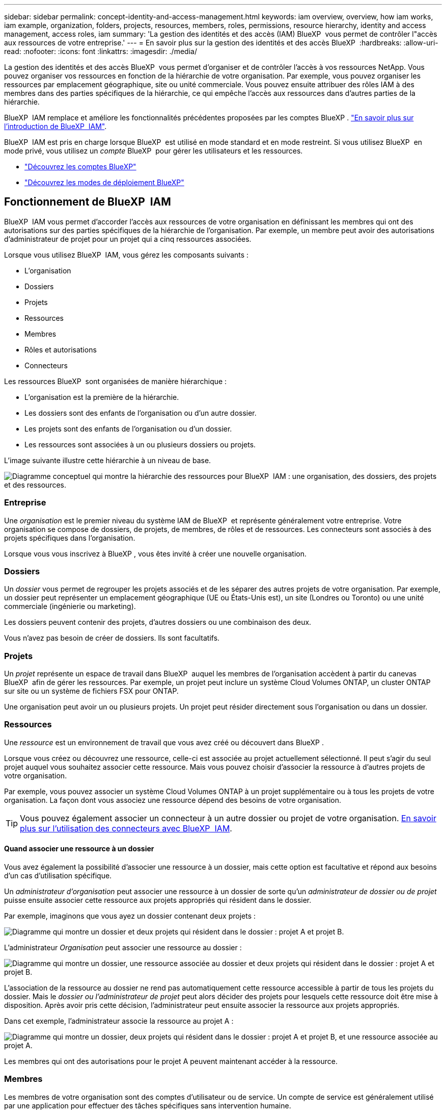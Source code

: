 ---
sidebar: sidebar 
permalink: concept-identity-and-access-management.html 
keywords: iam overview, overview, how iam works, iam example, organization, folders, projects, resources, members, roles, permissions, resource hierarchy, identity and access management, access roles, iam 
summary: 'La gestion des identités et des accès (IAM) BlueXP  vous permet de contrôler l"accès aux ressources de votre entreprise.' 
---
= En savoir plus sur la gestion des identités et des accès BlueXP 
:hardbreaks:
:allow-uri-read: 
:nofooter: 
:icons: font
:linkattrs: 
:imagesdir: ./media/


[role="lead"]
La gestion des identités et des accès BlueXP  vous permet d'organiser et de contrôler l'accès à vos ressources NetApp. Vous pouvez organiser vos ressources en fonction de la hiérarchie de votre organisation. Par exemple, vous pouvez organiser les ressources par emplacement géographique, site ou unité commerciale. Vous pouvez ensuite attribuer des rôles IAM à des membres dans des parties spécifiques de la hiérarchie, ce qui empêche l'accès aux ressources dans d'autres parties de la hiérarchie.

BlueXP  IAM remplace et améliore les fonctionnalités précédentes proposées par les comptes BlueXP . link:whats-new.html#iam["En savoir plus sur l'introduction de BlueXP  IAM"].

BlueXP  IAM est pris en charge lorsque BlueXP  est utilisé en mode standard et en mode restreint. Si vous utilisez BlueXP  en mode privé, vous utilisez un _compte_ BlueXP  pour gérer les utilisateurs et les ressources.

* link:concept-netapp-accounts.html["Découvrez les comptes BlueXP"]
* link:concept-modes.html["Découvrez les modes de déploiement BlueXP"]




== Fonctionnement de BlueXP  IAM

BlueXP  IAM vous permet d'accorder l'accès aux ressources de votre organisation en définissant les membres qui ont des autorisations sur des parties spécifiques de la hiérarchie de l'organisation. Par exemple, un membre peut avoir des autorisations d'administrateur de projet pour un projet qui a cinq ressources associées.

Lorsque vous utilisez BlueXP  IAM, vous gérez les composants suivants :

* L'organisation
* Dossiers
* Projets
* Ressources
* Membres
* Rôles et autorisations
* Connecteurs


Les ressources BlueXP  sont organisées de manière hiérarchique :

* L'organisation est la première de la hiérarchie.
* Les dossiers sont des enfants de l'organisation ou d'un autre dossier.
* Les projets sont des enfants de l'organisation ou d'un dossier.
* Les ressources sont associées à un ou plusieurs dossiers ou projets.


L'image suivante illustre cette hiérarchie à un niveau de base.

image:diagram-iam-resource-hierarchy.png["Diagramme conceptuel qui montre la hiérarchie des ressources pour BlueXP  IAM : une organisation, des dossiers, des projets et des ressources."]



=== Entreprise

Une _organisation_ est le premier niveau du système IAM de BlueXP  et représente généralement votre entreprise. Votre organisation se compose de dossiers, de projets, de membres, de rôles et de ressources. Les connecteurs sont associés à des projets spécifiques dans l'organisation.

Lorsque vous vous inscrivez à BlueXP , vous êtes invité à créer une nouvelle organisation.



=== Dossiers

Un _dossier_ vous permet de regrouper les projets associés et de les séparer des autres projets de votre organisation. Par exemple, un dossier peut représenter un emplacement géographique (UE ou États-Unis est), un site (Londres ou Toronto) ou une unité commerciale (ingénierie ou marketing).

Les dossiers peuvent contenir des projets, d'autres dossiers ou une combinaison des deux.

Vous n'avez pas besoin de créer de dossiers. Ils sont facultatifs.



=== Projets

Un _projet_ représente un espace de travail dans BlueXP  auquel les membres de l'organisation accèdent à partir du canevas BlueXP  afin de gérer les ressources. Par exemple, un projet peut inclure un système Cloud Volumes ONTAP, un cluster ONTAP sur site ou un système de fichiers FSX pour ONTAP.

Une organisation peut avoir un ou plusieurs projets. Un projet peut résider directement sous l'organisation ou dans un dossier.



=== Ressources

Une _ressource_ est un environnement de travail que vous avez créé ou découvert dans BlueXP .

Lorsque vous créez ou découvrez une ressource, celle-ci est associée au projet actuellement sélectionné. Il peut s'agir du seul projet auquel vous souhaitez associer cette ressource. Mais vous pouvez choisir d'associer la ressource à d'autres projets de votre organisation.

Par exemple, vous pouvez associer un système Cloud Volumes ONTAP à un projet supplémentaire ou à tous les projets de votre organisation. La façon dont vous associez une ressource dépend des besoins de votre organisation.


TIP: Vous pouvez également associer un connecteur à un autre dossier ou projet de votre organisation. <<Connecteurs,En savoir plus sur l'utilisation des connecteurs avec BlueXP  IAM>>.



==== Quand associer une ressource à un dossier

Vous avez également la possibilité d'associer une ressource à un dossier, mais cette option est facultative et répond aux besoins d'un cas d'utilisation spécifique.

Un _administrateur d'organisation_ peut associer une ressource à un dossier de sorte qu'un _administrateur de dossier ou de projet_ puisse ensuite associer cette ressource aux projets appropriés qui résident dans le dossier.

Par exemple, imaginons que vous ayez un dossier contenant deux projets :

image:diagram-iam-resource-association-folder-1.png["Diagramme qui montre un dossier et deux projets qui résident dans le dossier : projet A et projet B."]

L'administrateur _Organisation_ peut associer une ressource au dossier :

image:diagram-iam-resource-association-folder-2.png["Diagramme qui montre un dossier, une ressource associée au dossier et deux projets qui résident dans le dossier : projet A et projet B."]

L'association de la ressource au dossier ne rend pas automatiquement cette ressource accessible à partir de tous les projets du dossier. Mais le _dossier ou l'administrateur de projet_ peut alors décider des projets pour lesquels cette ressource doit être mise à disposition. Après avoir pris cette décision, l'administrateur peut ensuite associer la ressource aux projets appropriés.

Dans cet exemple, l'administrateur associe la ressource au projet A :

image:diagram-iam-resource-association-folder-3.png["Diagramme qui montre un dossier, deux projets qui résident dans le dossier : projet A et projet B, et une ressource associée au projet A."]

Les membres qui ont des autorisations pour le projet A peuvent maintenant accéder à la ressource.



=== Membres

Les membres de votre organisation sont des comptes d'utilisateur ou de service. Un compte de service est généralement utilisé par une application pour effectuer des tâches spécifiques sans intervention humaine.

Une organisation a au moins un utilisateur avec le rôle _Admin_Organisation (ce rôle est automatiquement attribué à l'utilisateur qui crée l'organisation). Vous pouvez ajouter d'autres membres à l'organisation et attribuer différentes autorisations à différents niveaux de la hiérarchie des ressources.



=== Rôles et autorisations

Dans BlueXP  IAM, vous n'accordez pas d'autorisations directement aux membres de l'organisation. Au lieu de cela, vous accordez à chaque membre un rôle. Un rôle contient un ensemble d'autorisations qui permet à un membre d'effectuer des actions spécifiques à un niveau spécifique de la hiérarchie de ressources.

En donnant des autorisations à une partie spécifique de la hiérarchie des ressources, vous pouvez restreindre les droits d'accès aux ressources dont un membre a besoin pour accomplir ses tâches.



==== Où vous pouvez attribuer des rôles dans la hiérarchie

Lorsque vous associez un membre à un rôle, vous devez sélectionner l'ensemble de l'organisation, un dossier spécifique ou un projet spécifique. Le rôle que vous sélectionnez donne à un membre des autorisations sur les ressources de la partie sélectionnée de la hiérarchie.



==== Héritage des rôles

Lorsque vous attribuez un rôle, celui-ci est hérité dans la hiérarchie de l'organisation :

Entreprise:: Les rôles que vous accordez au niveau de l'organisation sont hérités par tous les dossiers, projets et ressources de l'organisation. Cela signifie que le membre a des autorisations sur tout dans l'organisation.
Dossiers:: Les rôles que vous accordez au niveau du dossier sont hérités par tous les dossiers, projets et ressources du dossier.
+
--
Par exemple, si vous attribuez un rôle au niveau du dossier et que ce dossier a trois projets, le membre aura des autorisations sur ces trois projets et toutes les ressources associées.

--
Projets:: Les rôles que vous accordez au niveau du projet sont hérités par toutes les ressources associées à ce projet.




==== Plusieurs rôles

Vous pouvez attribuer un rôle à chaque membre de l'organisation à différents niveaux de la hiérarchie de l'organisation. Il peut s'agir du même rôle ou d'un rôle différent. Par exemple, vous pouvez affecter un rôle de membre A au projet 1 et au projet 2. Vous pouvez également attribuer un rôle de membre A pour le projet 1 et le rôle B pour le projet 2.



==== Rôles prédéfinis

BlueXP  prend en charge plusieurs rôles prédéfinis que vous pouvez attribuer aux membres de votre organisation.

link:reference-iam-predefined-roles.html["En savoir plus sur les rôles prédéfinis IAM"].



=== Connecteurs

Lorsqu'un _administrateur d'organisation_ crée un connecteur, BlueXP  associe automatiquement ce connecteur à l'organisation et au projet actuellement sélectionné. L'administrateur _Organisation_ a automatiquement accès à ce connecteur depuis n'importe quel endroit de l'organisation. Mais si d'autres membres de votre organisation ont des rôles différents, ces membres peuvent uniquement accéder à ce connecteur à partir du projet dans lequel il a été créé, sauf si vous associez ce connecteur à d'autres projets.

Vous pouvez rendre un connecteur disponible pour une utilisation avec un autre projet dans les cas suivants :

* Vous souhaitez autoriser les membres de votre organisation à utiliser un connecteur existant pour créer ou découvrir des environnements de travail supplémentaires dans un autre projet
* Vous avez associé une ressource existante à un autre projet et cette ressource est gérée par un connecteur
+
Si une ressource que vous avez associée à un projet supplémentaire est découverte à l'aide d'un connecteur BlueXP , vous devez également associer le connecteur au projet auquel la ressource est maintenant associée. Sinon, le connecteur et sa ressource associée ne sont pas accessibles à partir du canevas BlueXP  par les membres qui n'ont pas le rôle _Admin_Organisation.



Vous pouvez créer une association à partir de la page *connecteurs* dans BlueXP  IAM :

* Associer un connecteur à un projet
+
Lorsque vous associez un connecteur à un projet, ce connecteur est accessible à partir du canevas BlueXP  lors de la visualisation du projet.

* Associer un connecteur à un dossier
+
L'association d'un connecteur à un dossier ne rend pas automatiquement ce connecteur accessible à partir de tous les projets du dossier. Les membres de l'organisation ne peuvent pas accéder à un connecteur à partir d'un projet tant que vous n'associez pas le connecteur à ce projet spécifique.

+
Un _administrateur d'organisation_ peut associer un connecteur à un dossier afin que _Folder ou Project admin_ puisse prendre la décision d'associer ce connecteur aux projets appropriés qui résident dans le dossier.





== Exemples de règles IAM

Les exemples suivants montrent comment configurer votre entreprise.



=== Organisation simple

Le diagramme suivant présente un exemple simple d'organisation qui utilise le projet par défaut et aucun dossier. Un seul membre gère l'ensemble de l'organisation.

image:diagram-iam-example-hierarchy-simple.png["Diagramme conceptuel qui montre une organisation avec un projet, les ressources associées et un administrateur d'organisation."]



=== Organisation avancée

Le diagramme suivant montre une organisation qui utilise des dossiers pour organiser les projets pour chaque emplacement géographique de l'entreprise. Chaque projet dispose de son propre ensemble de ressources associées. Les membres comprennent un administrateur d'organisation et un administrateur pour chaque dossier de l'organisation.

image:diagram-iam-example-hierarchy-advanced.png["Diagramme conceptuel qui montre une organisation avec trois dossiers, chacun avec trois projets, et leurs ressources associées. Il y a quatre membres : un administrateur d'entreprise et trois administrateurs de dossiers."]



== Ce que vous pouvez faire avec BlueXP  IAM

Les exemples suivants décrivent comment vous pouvez utiliser IAM pour gérer votre organisation BlueXP  :

* Attribuez des rôles spécifiques à des membres spécifiques pour qu'ils puissent uniquement effectuer les tâches requises.
* Modifier les autorisations des membres parce qu'ils ont déplacé des services ou parce qu'ils ont des responsabilités supplémentaires.
* Supprimer un utilisateur qui a quitté la société.
* Ajoutez des dossiers ou des projets à votre hiérarchie car une nouvelle unité commerciale a ajouté du stockage NetApp.
* Associer une ressource à un autre projet car cette ressource a la capacité qu'une autre équipe peut utiliser.
* Afficher les ressources auxquelles un membre peut accéder.
* Afficher les membres et les ressources associés à un projet spécifique.




== Par où aller plus loin

* link:task-iam-get-started.html["Lancez-vous avec BlueXP  IAM"]
* link:task-iam-manage-folders-projects.html["Organisez vos ressources dans BlueXP  avec des dossiers et des projets"]
* link:task-iam-manage-members-permissions.html["Gérez les membres BlueXP  et leurs autorisations"]
* link:task-iam-manage-resources.html["Gérez la hiérarchie des ressources dans votre organisation BlueXP "]
* link:task-iam-associate-connectors.html["Associer des connecteurs à des dossiers et des projets"]
* link:task-iam-switch-organizations-projects.html["Basculer entre les projets BlueXP  et les organisations"]
* link:task-iam-rename-organization.html["Renommez votre organisation BlueXP "]
* link:task-iam-audit-actions-timeline.html["Surveiller ou auditer l'activité IAM"]
* link:reference-iam-predefined-roles.html["Rôles d'accès BlueXP"]
* https://docs.netapp.com/us-en/bluexp-automation/tenancyv4/overview.html["En savoir plus sur l'API pour BlueXP  IAM"^]

